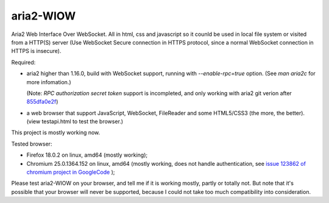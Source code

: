 ==========
aria2-WIOW
==========
Aria2 Web Interface Over WebSocket. All in html, css and javascript so it counld be used in local file system or visited from a HTTP(S) server (Use WebSocket Secure connection in HTTPS protocol, since a normal WebSocket connection in HTTPS is insecure).

Required:

- aria2 higher than 1.16.0, build with WebSocket support, running with `--enable-rpc=true` option. (See `man aria2c` for more infomation.)

  (Note: `RPC authorization secret token` support is incompleted, and only working with aria2 git verion after `855dfa0e2f`_)
- a web browser that support JavaScript, WebSocket, FileReader and some HTML5/CSS3 (the more, the better). (view testapi.html to test the browser.)

This project is mostly working now.

Tested browser:

- Firefox 18.0.2 on linux, amd64 (mostly working);
- Chromium 25.0.1364.152 on linux, amd64 (mostly working, does not handle authentication, see `issue 123862 of chromium project in GoogleCode`_ );

Please test aria2-WIOW on your browser, and tell me if it is working mostly, partly or totally not. But note that it's possible that your browser will never be supported, because I could not take too much compatibility into consideration.

.. _issue 123862 of chromium project in GoogleCode: https://code.google.com/p/chromium/issues/detail?id=123862
.. _855dfa0e2f: https://github.com/tatsuhiro-t/aria2/commit/855dfa0e2f8ca7869d28d2afc21fed2e3790549a
